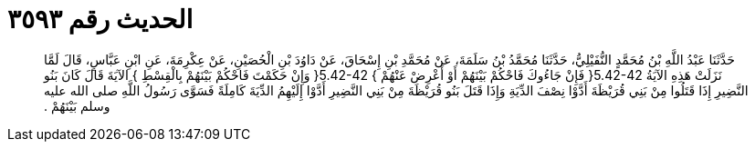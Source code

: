 
= الحديث رقم ٣٥٩٣

[quote.hadith]
حَدَّثَنَا عَبْدُ اللَّهِ بْنُ مُحَمَّدٍ النُّفَيْلِيُّ، حَدَّثَنَا مُحَمَّدُ بْنُ سَلَمَةَ، عَنْ مُحَمَّدِ بْنِ إِسْحَاقَ، عَنْ دَاوُدَ بْنِ الْحُصَيْنِ، عَنْ عِكْرِمَةَ، عَنِ ابْنِ عَبَّاسٍ، قَالَ لَمَّا نَزَلَتْ هَذِهِ الآيَةُ ‏5.42-42{‏ فَإِنْ جَاءُوكَ فَاحْكُمْ بَيْنَهُمْ أَوْ أَعْرِضْ عَنْهُمْ ‏}‏ ‏5.42-42{‏ وَإِنْ حَكَمْتَ فَاحْكُمْ بَيْنَهُمْ بِالْقِسْطِ ‏}‏ الآيَةَ قَالَ كَانَ بَنُو النَّضِيرِ إِذَا قَتَلُوا مِنْ بَنِي قُرَيْظَةَ أَدَّوْا نِصْفَ الدِّيَةِ وَإِذَا قَتَلَ بَنُو قُرَيْظَةَ مِنْ بَنِي النَّضِيرِ أَدَّوْا إِلَيْهِمُ الدِّيَةَ كَامِلَةً فَسَوَّى رَسُولُ اللَّهِ صلى الله عليه وسلم بَيْنَهُمْ ‏.‏